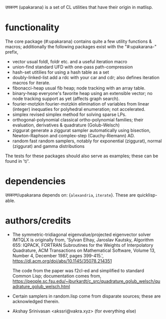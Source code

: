 उपकरण (upakarana) is a set of CL utilities that have their origin in matlisp.

* functionality
The core package (#:upakarana) contains quite a few utility functions & macros; additionally the following packages exist with the "#:upakarana-" prefix,
- vector
  usual foldl, foldr etc. and a useful iteration macro
- union-find
  standard UFD with one-pass path-compression
- hash-set
  utitilies for using a hash table as a set
- doubly-linked-list
  add a rdc with your car and cdr; also defines iteration macros for iterate.
- fibonacci-heap
  usual fib heap; node tracking with an array table.
- binary-heap
  everyone's favorite heap using an extensible vector; no node tracking support as yet (affects graph search).
- fourier-motzkin
  fourier-motzkin elimination of variables from linear (integer) inequaties for polyhedral enumeration; not accelerated.
- simplex
  revised simplex method for solving sparse LPs.
- orthogonal-polynomial
  classical ortho-polynomial families; their evaluation, derivatives & quadrature (Golub-Welsch)
- ziggurat
  generate a ziggurat sampler automatically using bisection, Newton-Raphson and complex-step (Cauchy-Riemann) AD.
- random
  fast random samplers, notably for exponential (ziggurat), normal (ziggurat) and gamma distributions

The tests for these packages should also serve as examples; these can be found in 't/'.

* dependencies
  उपकरण/upakarana depends on: {~alexandria~, ~iterate~}. 
  These are quicklisp-able.

* authors/credits
- The symmetric-tridiagonal eigenvalue/projected eigenvector solver IMTQLX is originally from,
  'Sylvan Elhay, Jaroslav Kautsky, Algorithm 655: IQPACK, FORTRAN Subroutines for the Weights of Interpolatory Quadrature, ACM Transactions on Mathematical Software, Volume 13, Number 4, December 1987, pages 399-415.',
  https://dl.acm.org/doi/abs/10.1145/35078.214351

  The code from the paper was f2cl-ed and simplified to standard Common Lisp; documentation comes from, 
  https://people.sc.fsu.edu/~jburkardt/c_src/quadrature_golub_welsch/quadrature_golub_welsch.html

- Certain samplers in random.lisp come from disparate sources; these are acknowledged therein.

- Akshay Srinivasan <akssri@vakra.xyz> (for everything else)
